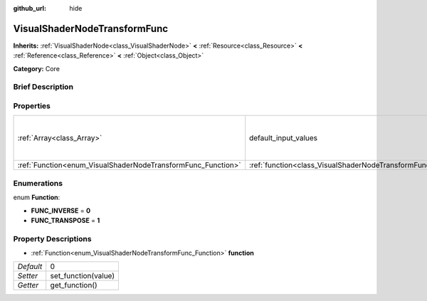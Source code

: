 :github_url: hide

.. Generated automatically by doc/tools/makerst.py in Godot's source tree.
.. DO NOT EDIT THIS FILE, but the VisualShaderNodeTransformFunc.xml source instead.
.. The source is found in doc/classes or modules/<name>/doc_classes.

.. _class_VisualShaderNodeTransformFunc:

VisualShaderNodeTransformFunc
=============================

**Inherits:** :ref:`VisualShaderNode<class_VisualShaderNode>` **<** :ref:`Resource<class_Resource>` **<** :ref:`Reference<class_Reference>` **<** :ref:`Object<class_Object>`

**Category:** Core

Brief Description
-----------------



Properties
----------

+--------------------------------------------------------------+------------------------------------------------------------------------+---------------------------------------------------------------+
| :ref:`Array<class_Array>`                                    | default_input_values                                                   | **O:** [ 0, Transform( 1, 0, 0, 0, 1, 0, 0, 0, 1, 0, 0, 0 ) ] |
+--------------------------------------------------------------+------------------------------------------------------------------------+---------------------------------------------------------------+
| :ref:`Function<enum_VisualShaderNodeTransformFunc_Function>` | :ref:`function<class_VisualShaderNodeTransformFunc_property_function>` | 0                                                             |
+--------------------------------------------------------------+------------------------------------------------------------------------+---------------------------------------------------------------+

Enumerations
------------

.. _enum_VisualShaderNodeTransformFunc_Function:

.. _class_VisualShaderNodeTransformFunc_constant_FUNC_INVERSE:

.. _class_VisualShaderNodeTransformFunc_constant_FUNC_TRANSPOSE:

enum **Function**:

- **FUNC_INVERSE** = **0**

- **FUNC_TRANSPOSE** = **1**

Property Descriptions
---------------------

.. _class_VisualShaderNodeTransformFunc_property_function:

- :ref:`Function<enum_VisualShaderNodeTransformFunc_Function>` **function**

+-----------+---------------------+
| *Default* | 0                   |
+-----------+---------------------+
| *Setter*  | set_function(value) |
+-----------+---------------------+
| *Getter*  | get_function()      |
+-----------+---------------------+

